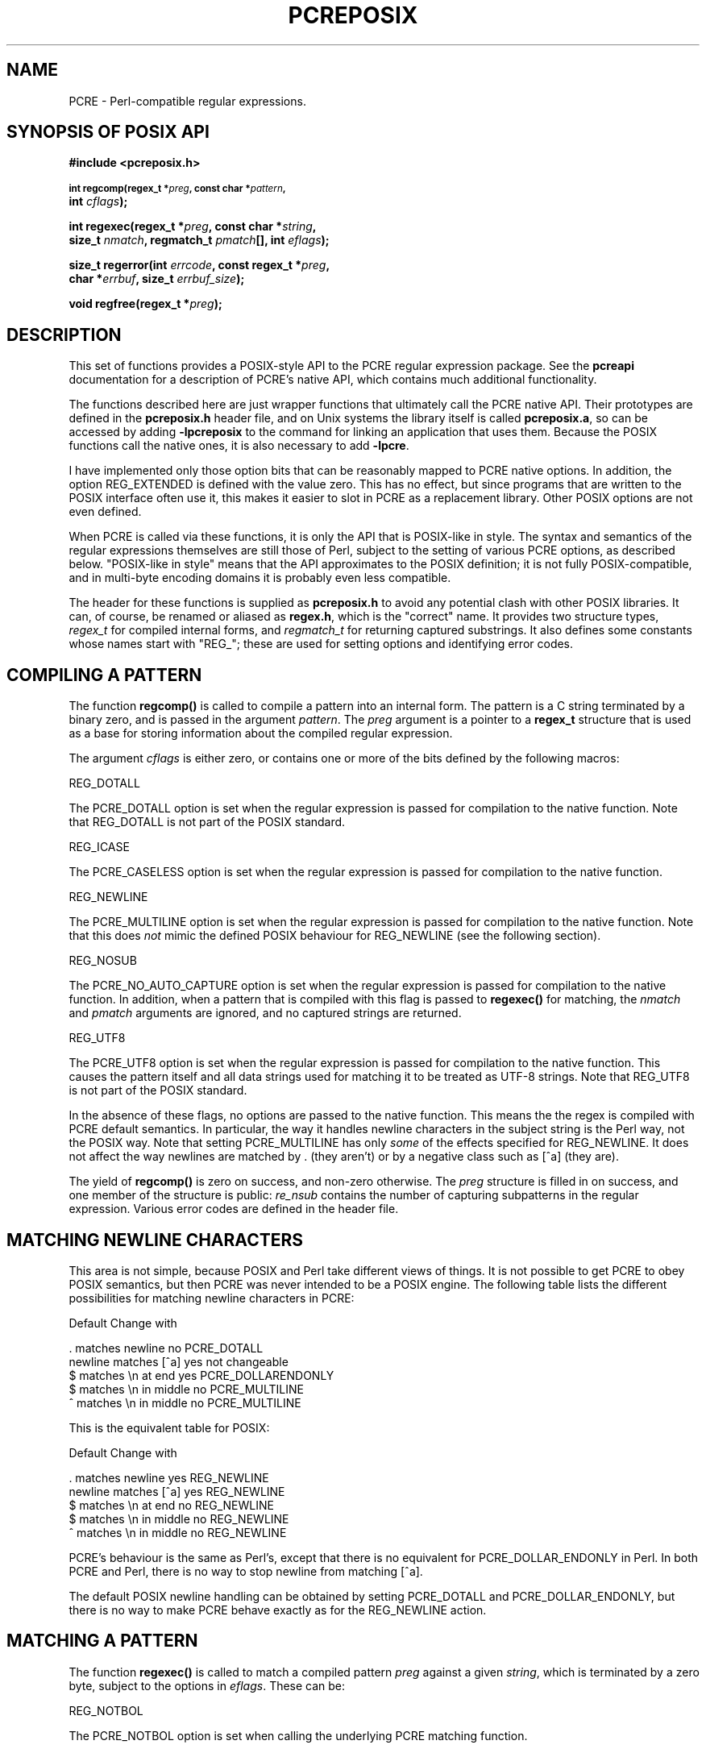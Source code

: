 .TH PCREPOSIX 3
.SH NAME
PCRE - Perl-compatible regular expressions.
.SH "SYNOPSIS OF POSIX API"
.rs
.sp
.B #include <pcreposix.h>
.PP
.SM
.br
.B int regcomp(regex_t *\fIpreg\fP, const char *\fIpattern\fP,
.ti +5n
.B int \fIcflags\fP);
.PP
.br
.B int regexec(regex_t *\fIpreg\fP, const char *\fIstring\fP,
.ti +5n
.B size_t \fInmatch\fP, regmatch_t \fIpmatch\fP[], int \fIeflags\fP);
.PP
.br
.B size_t regerror(int \fIerrcode\fP, const regex_t *\fIpreg\fP,
.ti +5n
.B char *\fIerrbuf\fP, size_t \fIerrbuf_size\fP);
.PP
.br
.B void regfree(regex_t *\fIpreg\fP);
.
.SH DESCRIPTION
.rs
.sp
This set of functions provides a POSIX-style API to the PCRE regular expression
package. See the
.\" HREF
\fBpcreapi\fP
.\"
documentation for a description of PCRE's native API, which contains much
additional functionality.
.P
The functions described here are just wrapper functions that ultimately call
the PCRE native API. Their prototypes are defined in the \fBpcreposix.h\fP
header file, and on Unix systems the library itself is called
\fBpcreposix.a\fP, so can be accessed by adding \fB-lpcreposix\fP to the
command for linking an application that uses them. Because the POSIX functions
call the native ones, it is also necessary to add \fB-lpcre\fP.
.P
I have implemented only those option bits that can be reasonably mapped to PCRE
native options. In addition, the option REG_EXTENDED is defined with the value
zero. This has no effect, but since programs that are written to the POSIX
interface often use it, this makes it easier to slot in PCRE as a replacement
library. Other POSIX options are not even defined.
.P
When PCRE is called via these functions, it is only the API that is POSIX-like
in style. The syntax and semantics of the regular expressions themselves are
still those of Perl, subject to the setting of various PCRE options, as
described below. "POSIX-like in style" means that the API approximates to the
POSIX definition; it is not fully POSIX-compatible, and in multi-byte encoding
domains it is probably even less compatible.
.P
The header for these functions is supplied as \fBpcreposix.h\fP to avoid any
potential clash with other POSIX libraries. It can, of course, be renamed or
aliased as \fBregex.h\fP, which is the "correct" name. It provides two
structure types, \fIregex_t\fP for compiled internal forms, and
\fIregmatch_t\fP for returning captured substrings. It also defines some
constants whose names start with "REG_"; these are used for setting options and
identifying error codes.
.P
.SH "COMPILING A PATTERN"
.rs
.sp
The function \fBregcomp()\fP is called to compile a pattern into an
internal form. The pattern is a C string terminated by a binary zero, and
is passed in the argument \fIpattern\fP. The \fIpreg\fP argument is a pointer
to a \fBregex_t\fP structure that is used as a base for storing information
about the compiled regular expression.
.P
The argument \fIcflags\fP is either zero, or contains one or more of the bits
defined by the following macros:
.sp
  REG_DOTALL
.sp
The PCRE_DOTALL option is set when the regular expression is passed for
compilation to the native function. Note that REG_DOTALL is not part of the
POSIX standard.
.sp
  REG_ICASE
.sp
The PCRE_CASELESS option is set when the regular expression is passed for
compilation to the native function.
.sp
  REG_NEWLINE
.sp
The PCRE_MULTILINE option is set when the regular expression is passed for
compilation to the native function. Note that this does \fInot\fP mimic the
defined POSIX behaviour for REG_NEWLINE (see the following section).
.sp
  REG_NOSUB
.sp
The PCRE_NO_AUTO_CAPTURE option is set when the regular expression is passed
for compilation to the native function. In addition, when a pattern that is
compiled with this flag is passed to \fBregexec()\fP for matching, the
\fInmatch\fP and \fIpmatch\fP arguments are ignored, and no captured strings
are returned.
.sp
  REG_UTF8
.sp
The PCRE_UTF8 option is set when the regular expression is passed for
compilation to the native function. This causes the pattern itself and all data
strings used for matching it to be treated as UTF-8 strings. Note that REG_UTF8
is not part of the POSIX standard.
.P
In the absence of these flags, no options are passed to the native function.
This means the the regex is compiled with PCRE default semantics. In
particular, the way it handles newline characters in the subject string is the
Perl way, not the POSIX way. Note that setting PCRE_MULTILINE has only
\fIsome\fP of the effects specified for REG_NEWLINE. It does not affect the way
newlines are matched by . (they aren't) or by a negative class such as [^a]
(they are).
.P
The yield of \fBregcomp()\fP is zero on success, and non-zero otherwise. The
\fIpreg\fP structure is filled in on success, and one member of the structure
is public: \fIre_nsub\fP contains the number of capturing subpatterns in
the regular expression. Various error codes are defined in the header file.
.
.
.SH "MATCHING NEWLINE CHARACTERS"
.rs
.sp
This area is not simple, because POSIX and Perl take different views of things.
It is not possible to get PCRE to obey POSIX semantics, but then PCRE was never
intended to be a POSIX engine. The following table lists the different
possibilities for matching newline characters in PCRE:
.sp
                          Default   Change with
.sp
  . matches newline          no     PCRE_DOTALL
  newline matches [^a]       yes    not changeable
  $ matches \en at end        yes    PCRE_DOLLARENDONLY
  $ matches \en in middle     no     PCRE_MULTILINE
  ^ matches \en in middle     no     PCRE_MULTILINE
.sp
This is the equivalent table for POSIX:
.sp
                          Default   Change with
.sp
  . matches newline          yes    REG_NEWLINE
  newline matches [^a]       yes    REG_NEWLINE
  $ matches \en at end        no     REG_NEWLINE
  $ matches \en in middle     no     REG_NEWLINE
  ^ matches \en in middle     no     REG_NEWLINE
.sp
PCRE's behaviour is the same as Perl's, except that there is no equivalent for
PCRE_DOLLAR_ENDONLY in Perl. In both PCRE and Perl, there is no way to stop
newline from matching [^a].
.P
The default POSIX newline handling can be obtained by setting PCRE_DOTALL and
PCRE_DOLLAR_ENDONLY, but there is no way to make PCRE behave exactly as for the
REG_NEWLINE action.
.
.
.SH "MATCHING A PATTERN"
.rs
.sp
The function \fBregexec()\fP is called to match a compiled pattern \fIpreg\fP
against a given \fIstring\fP, which is terminated by a zero byte, subject to
the options in \fIeflags\fP. These can be:
.sp
  REG_NOTBOL
.sp
The PCRE_NOTBOL option is set when calling the underlying PCRE matching
function.
.sp
  REG_NOTEOL
.sp
The PCRE_NOTEOL option is set when calling the underlying PCRE matching
function.
.P
If the pattern was compiled with the REG_NOSUB flag, no data about any matched
strings is returned. The \fInmatch\fP and \fIpmatch\fP arguments of
\fBregexec()\fP are ignored.
.P
Otherwise,the portion of the string that was matched, and also any captured
substrings, are returned via the \fIpmatch\fP argument, which points to an
array of \fInmatch\fP structures of type \fIregmatch_t\fP, containing the
members \fIrm_so\fP and \fIrm_eo\fP. These contain the offset to the first
character of each substring and the offset to the first character after the end
of each substring, respectively. The 0th element of the vector relates to the
entire portion of \fIstring\fP that was matched; subsequent elements relate to
the capturing subpatterns of the regular expression. Unused entries in the
array have both structure members set to -1.
.P
A successful match yields a zero return; various error codes are defined in the
header file, of which REG_NOMATCH is the "expected" failure code.
.
.
.SH "ERROR MESSAGES"
.rs
.sp
The \fBregerror()\fP function maps a non-zero errorcode from either
\fBregcomp()\fP or \fBregexec()\fP to a printable message. If \fIpreg\fP is not
NULL, the error should have arisen from the use of that structure. A message
terminated by a binary zero is placed in \fIerrbuf\fP. The length of the
message, including the zero, is limited to \fIerrbuf_size\fP. The yield of the
function is the size of buffer needed to hold the whole message.
.
.
.SH MEMORY USAGE
.rs
.sp
Compiling a regular expression causes memory to be allocated and associated
with the \fIpreg\fP structure. The function \fBregfree()\fP frees all such
memory, after which \fIpreg\fP may no longer be used as a compiled expression.
.
.
.SH AUTHOR
.rs
.sp
Philip Hazel
.br
University Computing Service,
.br
Cambridge CB2 3QG, England.
.P
.in 0
Last updated: 16 January 2006
.br
Copyright (c) 1997-2006 University of Cambridge.
